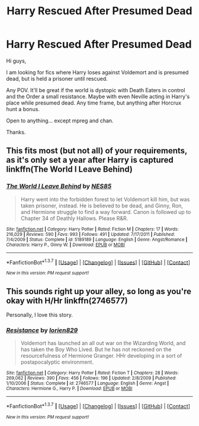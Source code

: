 #+TITLE: Harry Rescued After Presumed Dead

* Harry Rescued After Presumed Dead
:PROPERTIES:
:Author: ello_arry
:Score: 8
:DateUnix: 1459154911.0
:DateShort: 2016-Mar-28
:FlairText: Request
:END:
Hi guys,

I am looking for fics where Harry loses against Voldemort and is presumed dead, but is held a prisoner until rescued.

Any POV. It'll be great if the world is dystopic with Death Eaters in control and the Order a small resistance. Maybe with even Neville acting in Harry's place while presumed dead. Any time frame, but anything after Horcrux hunt a bonus.

Open to anything... except mpreg and chan.

Thanks.


** This fits most (but not all) of your requirements, as it's only set a year after Harry is captured linkffn(The World I Leave Behind)
:PROPERTIES:
:Author: MorePunsRequired
:Score: 4
:DateUnix: 1459162189.0
:DateShort: 2016-Mar-28
:END:

*** [[http://www.fanfiction.net/s/5189189/1/][*/The World I Leave Behind/*]] by [[https://www.fanfiction.net/u/1342697/NES85][/NES85/]]

#+begin_quote
  Harry went into the forbidden forest to let Voldemort kill him, but was taken prisoner, instead. He is believed to be dead, and Ginny, Ron, and Hermione struggle to find a way forward. Canon is followed up to Chapter 34 of Deathly Hallows. Please R&R.
#+end_quote

^{/Site/: [[http://www.fanfiction.net/][fanfiction.net]] *|* /Category/: Harry Potter *|* /Rated/: Fiction M *|* /Chapters/: 17 *|* /Words/: 216,029 *|* /Reviews/: 590 *|* /Favs/: 993 *|* /Follows/: 491 *|* /Updated/: 7/17/2011 *|* /Published/: 7/4/2009 *|* /Status/: Complete *|* /id/: 5189189 *|* /Language/: English *|* /Genre/: Angst/Romance *|* /Characters/: Harry P., Ginny W. *|* /Download/: [[http://www.p0ody-files.com/ff_to_ebook/ffn-bot/index.php?id=5189189&source=ff&filetype=epub][EPUB]] or [[http://www.p0ody-files.com/ff_to_ebook/ffn-bot/index.php?id=5189189&source=ff&filetype=mobi][MOBI]]}

--------------

*FanfictionBot*^{1.3.7} *|* [[[https://github.com/tusing/reddit-ffn-bot/wiki/Usage][Usage]]] | [[[https://github.com/tusing/reddit-ffn-bot/wiki/Changelog][Changelog]]] | [[[https://github.com/tusing/reddit-ffn-bot/issues/][Issues]]] | [[[https://github.com/tusing/reddit-ffn-bot/][GitHub]]] | [[[https://www.reddit.com/message/compose?to=%2Fu%2Ftusing][Contact]]]

^{/New in this version: PM request support!/}
:PROPERTIES:
:Author: FanfictionBot
:Score: 1
:DateUnix: 1459162215.0
:DateShort: 2016-Mar-28
:END:


** This sounds right up your alley, so long as you're okay with H/Hr linkffn(2746577)

Personally, I love this story.
:PROPERTIES:
:Author: ArguingPizza
:Score: 2
:DateUnix: 1459155455.0
:DateShort: 2016-Mar-28
:END:

*** [[http://www.fanfiction.net/s/2746577/1/][*/Resistance/*]] by [[https://www.fanfiction.net/u/636397/lorien829][/lorien829/]]

#+begin_quote
  Voldemort has launched an all out war on the Wizarding World, and has taken the Boy Who Lived. But he has not reckoned on the resourcefulness of Hermione Granger. HHr developing in a sort of postapocalyptic environment.
#+end_quote

^{/Site/: [[http://www.fanfiction.net/][fanfiction.net]] *|* /Category/: Harry Potter *|* /Rated/: Fiction T *|* /Chapters/: 28 *|* /Words/: 269,062 *|* /Reviews/: 390 *|* /Favs/: 456 *|* /Follows/: 196 *|* /Updated/: 2/8/2009 *|* /Published/: 1/10/2006 *|* /Status/: Complete *|* /id/: 2746577 *|* /Language/: English *|* /Genre/: Angst *|* /Characters/: Hermione G., Harry P. *|* /Download/: [[http://www.p0ody-files.com/ff_to_ebook/ffn-bot/index.php?id=2746577&source=ff&filetype=epub][EPUB]] or [[http://www.p0ody-files.com/ff_to_ebook/ffn-bot/index.php?id=2746577&source=ff&filetype=mobi][MOBI]]}

--------------

*FanfictionBot*^{1.3.7} *|* [[[https://github.com/tusing/reddit-ffn-bot/wiki/Usage][Usage]]] | [[[https://github.com/tusing/reddit-ffn-bot/wiki/Changelog][Changelog]]] | [[[https://github.com/tusing/reddit-ffn-bot/issues/][Issues]]] | [[[https://github.com/tusing/reddit-ffn-bot/][GitHub]]] | [[[https://www.reddit.com/message/compose?to=%2Fu%2Ftusing][Contact]]]

^{/New in this version: PM request support!/}
:PROPERTIES:
:Author: FanfictionBot
:Score: 1
:DateUnix: 1459155493.0
:DateShort: 2016-Mar-28
:END:
